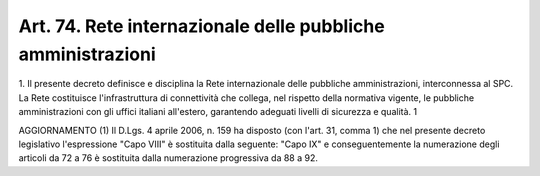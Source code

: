 .. _art74:

Art. 74. Rete internazionale delle pubbliche amministrazioni
^^^^^^^^^^^^^^^^^^^^^^^^^^^^^^^^^^^^^^^^^^^^^^^^^^^^^^^^^^^^



1\. Il presente decreto definisce e disciplina la Rete internazionale delle pubbliche amministrazioni, interconnessa al SPC. La Rete costituisce l'infrastruttura di connettività che collega, nel rispetto della normativa vigente, le pubbliche amministrazioni con gli uffici italiani all'estero, garantendo adeguati livelli di sicurezza e qualità. 1

AGGIORNAMENTO (1) Il D.Lgs. 4 aprile 2006, n. 159 ha disposto (con l'art. 31, comma 1) che nel presente decreto legislativo l'espressione "Capo VIII" è sostituita dalla seguente: "Capo IX" e conseguentemente la numerazione degli articoli da 72 a 76 è sostituita dalla numerazione progressiva da 88 a 92.

